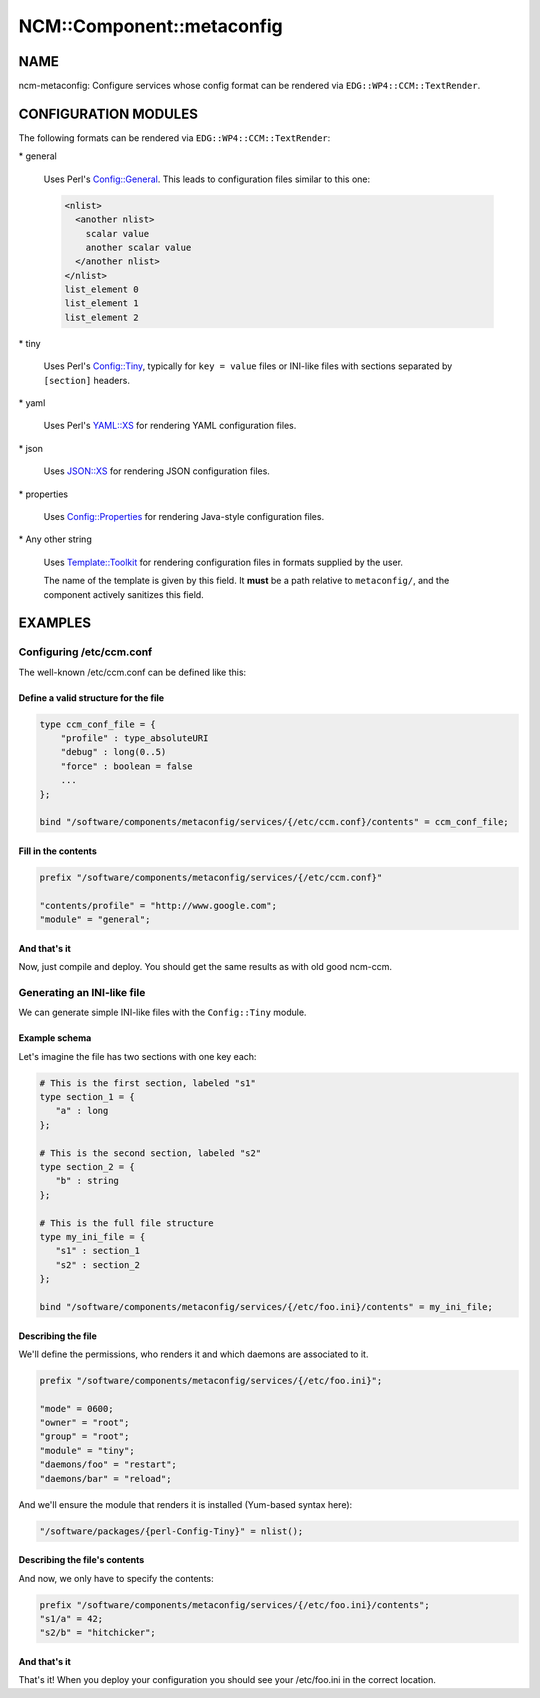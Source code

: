 
############################
NCM\::Component\::metaconfig
############################


****
NAME
****


ncm-metaconfig: Configure services whose config format can be
rendered via \ ``EDG::WP4::CCM::TextRender``\ .


*********************
CONFIGURATION MODULES
*********************


The following formats can be rendered via \ ``EDG::WP4::CCM::TextRender``\ :


\* general
 
 Uses Perl's `Config::General <http://search.cpan.org/search?query=Config%3a%3aGeneral&mode=module>`_. This leads to configuration files
 similar to this one:
 
 
 .. code-block:: perl
 
      <nlist>
        <another nlist>
          scalar value
          another scalar value
        </another nlist>
      </nlist>
      list_element 0
      list_element 1
      list_element 2
 
 


\* tiny
 
 Uses Perl's `Config::Tiny <http://search.cpan.org/search?query=Config%3a%3aTiny&mode=module>`_, typically for \ ``key = value``\  files or
 INI-like files with sections separated by \ ``[section]``\  headers.
 


\* yaml
 
 Uses Perl's `YAML::XS <http://search.cpan.org/search?query=YAML%3a%3aXS&mode=module>`_ for rendering YAML configuration files.
 


\* json
 
 Uses `JSON::XS <http://search.cpan.org/search?query=JSON%3a%3aXS&mode=module>`_ for rendering JSON configuration files.
 


\* properties
 
 Uses `Config::Properties <http://search.cpan.org/search?query=Config%3a%3aProperties&mode=module>`_ for rendering Java-style configuration
 files.
 


\* Any other string
 
 Uses `Template::Toolkit <http://search.cpan.org/search?query=Template%3a%3aToolkit&mode=module>`_ for rendering configuration files in formats
 supplied by the user.
 
 The name of the template is given by this field. It \ **must**\  be a path
 relative to \ ``metaconfig/``\ , and the component actively sanitizes this
 field.
 



********
EXAMPLES
********


Configuring /etc/ccm.conf
=========================


The well-known /etc/ccm.conf can be defined like this:

Define a valid structure for the file
-------------------------------------



.. code-block:: perl

     type ccm_conf_file = {
         "profile" : type_absoluteURI
         "debug" : long(0..5)
         "force" : boolean = false
         ...
     };
 
     bind "/software/components/metaconfig/services/{/etc/ccm.conf}/contents" = ccm_conf_file;



Fill in the contents
--------------------



.. code-block:: perl

     prefix "/software/components/metaconfig/services/{/etc/ccm.conf}"
 
     "contents/profile" = "http://www.google.com";
     "module" = "general";



And that's it
-------------


Now, just compile and deploy. You should get the same results as with
old good ncm-ccm.



Generating an INI-like file
===========================


We can generate simple INI-like files with the \ ``Config::Tiny``\  module.

Example schema
--------------


Let's imagine the file has two sections with one key each:


.. code-block:: perl

     # This is the first section, labeled "s1"
     type section_1 = {
        "a" : long
     };
 
     # This is the second section, labeled "s2"
     type section_2 = {
        "b" : string
     };
 
     # This is the full file structure
     type my_ini_file = {
        "s1" : section_1
        "s2" : section_2
     };
 
     bind "/software/components/metaconfig/services/{/etc/foo.ini}/contents" = my_ini_file;



Describing the file
-------------------


We'll define the permissions, who renders it and which daemons are associated to it.


.. code-block:: perl

     prefix "/software/components/metaconfig/services/{/etc/foo.ini}";
 
     "mode" = 0600;
     "owner" = "root";
     "group" = "root";
     "module" = "tiny";
     "daemons/foo" = "restart";
     "daemons/bar" = "reload";


And we'll ensure the module that renders it is installed (Yum-based
syntax here):


.. code-block:: perl

     "/software/packages/{perl-Config-Tiny}" = nlist();



Describing the file's contents
------------------------------


And now, we only have to specify the contents:


.. code-block:: perl

     prefix "/software/components/metaconfig/services/{/etc/foo.ini}/contents";
     "s1/a" = 42;
     "s2/b" = "hitchicker";



And that's it
-------------


That's it!  When you deploy your configuration you should see your
/etc/foo.ini in the correct location.



